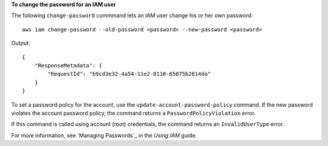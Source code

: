 **To change the password for an IAM user**

The following ``change-password`` commmand lets an IAM user change his or her own password::

  aws iam change-password --old-password <password> --new-password <password>

Output::

  {
      "ResponseMetadata": {
          "RequestId": "b9cd3e32-4a54-11e2-8110-65075b2814da"
      }
  }    

To set a password policy for the account, use the ``update-account-password-policy`` command. If the new password violates the account password policy, the command returns a ``PasswordPolicyViolation`` error.

If this command is called using account (root) credentials, the command returns an ``InvalidUserType`` error.

For more information, see `Managing Passwords`_ in the *Using IAM* guide.
 


